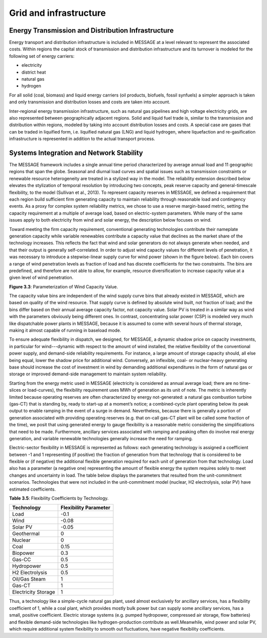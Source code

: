 .. _grid:

Grid and infrastructure
=========================
Energy Transmission and Distribution Infrastructure
---------------------------------------------------
Energy transport and distribution infrastructure is included in MESSAGE at a level relevant to represent the associated costs. Within regions the capital stock of transmission and distribution infrastructure and its turnover is modeled for the following set of energy carriers:

* electricity
* district heat
* natural gas
* hydrogen

For all solid (coal, biomass) and liquid energy carriers (oil products, biofuels, fossil synfuels) a simpler approach is taken and only transmission and distribution losses and costs are taken into account.

Inter-regional energy transmission infrastructure, such as natural gas pipelines and high voltage electricity grids, are also represented between geographically adjacent regions. Solid and liquid fuel trade is, similar to the transmission and distribution within regions, modeled by taking into account distribution losses and costs. A special case are gases that can be traded in liquified form, i.e. liquified natural gas (LNG) and liquid hydrogen, where liquefaction and re-gasification infrastructure is represented in addition to the actual transport process.

Systems Integration and Network Stability
------------------------------------------
The MESSAGE framework includes a single annual time period characterized by average annual load and 11 geographic regions that span the globe. Seasonal and diurnal load curves and spatial issues such as transmission constraints or renewable resource heterogeneity are treated in a stylized way in the model. The reliability extension described below elevates the stylization of temporal resolution by introducing two concepts, peak reserve capacity and general-timescale flexibility, to the model (Sullivan et al., 2013). To represent capacity reserves in MESSAGE, we defined a requirement that each region build sufficient firm generating capacity to maintain reliability through reasonable load and contingency events. As a proxy for complex system reliability metrics, we chose to use a reserve margin-based metric, setting the capacity requirement at a multiple of average load, based on electric-system parameters. While many of the same issues apply to both electricity from wind and solar energy, the description below focuses on wind.

Toward meeting the firm capacity requirement, conventional generating technologies contribute their nameplate generation capacity while variable renewables contribute a capacity value that declines as the market share of the technology increases. This reflects the fact that wind and solar generators do not always generate when needed, and that their output is generally self-correlated. In order to adjust wind capacity values for different levels of penetration, it was necessary to introduce a stepwise-linear supply curve for wind power (shown in the figure below). Each bin covers a range of wind penetration levels as fraction of load and has discrete coefficients for the two constraints. The bins are predefined, and therefore are not able to allow, for example, resource diversification to increase capacity value at a given level of wind penetration.

.. image:: /_static/wind_cv.png
**Figure 3.3**: Parameterization of Wind Capacity Value.

The capacity value bins are independent of the wind supply curve bins that already existed in MESSAGE, which are based on quality of the wind resource. That supply curve is defined by absolute wind built, not fraction of load; and the bins differ based on their annual average capacity factor, not capacity value. Solar PV is treated in a similar way as wind with the parameters obviously being different ones. In contrast, concentrating solar power (CSP) is modeled very much like dispatchable power plants in MESSAGE, because it is assumed to come with several hours of thermal storage, making it almost capable of running in baseload mode.

To ensure adequate flexibility in dispatch, we designed, for MESSAGE, a dynamic shadow price on capacity investments, in particular for wind---dynamic with respect to the amount of wind installed, the relative flexibility of the conventional power supply, and demand-side reliability requirements. For instance, a large amount of storage capacity should, all else being equal, lower the shadow price for additional wind. Conversely, an inflexible, coal- or nuclear-heavy generating base should increase the cost of investment in wind by demanding additional expenditures in the form of natural gas or storage or improved demand-side management to maintain system reliability.

Starting from the energy metric used in MESSAGE (electricity is considered as annual average load; there are no time-slices or load-curves), the flexibility requirement uses MWh of generation as its unit of note. The metric is inherently limited because operating reserves are often characterized by energy not-generated: a natural gas combustion turbine (gas-CT) that is standing by, ready to start-up at a moment’s notice; a combined-cycle plant operating below its peak output to enable ramping in the event of a surge in demand. Nevertheless, because there is generally a portion of generation associated with providing operating reserves (e.g. that on-call gas-CT plant will be called some fraction of the time), we posit that using generated energy to gauge flexibility is a reasonable metric considering the simplifications that need to be made. Furthermore, ancillary services associated with ramping and peaking often do involve real energy generation, and variable renewable technologies generally increase the need for ramping.

Electric-sector flexibility in MESSAGE is represented as follows: each generating technology is assigned a coefficient between -1 and 1 representing (if positive) the fraction of generation from that technology that is considered to be flexible or (if negative) the additional flexible generation required for each unit of generation from that technology. Load also has a parameter (a negative one) representing the amount of flexible energy the system requires solely to meet changes and uncertainty in load. The table below displays the parameters that resulted from the unit-commitment scenarios. Technologies that were not included in the unit-commitment model (nuclear, H2 electrolysis, solar PV) have estimated coefficients.

**Table 3.5**: Flexibility Coefficients by Technology.

+---------------------+-----------------------+
| Technology          | Flexibility Parameter |
+=====================+=======================+
| Load                | -0.1                  |
+---------------------+-----------------------+
| Wind                | -0.08                 |
+---------------------+-----------------------+
| Solar PV            | -0.05                 |
+---------------------+-----------------------+
| Geothermal          | 0                     |
+---------------------+-----------------------+
| Nuclear             | 0                     |
+---------------------+-----------------------+
| Coal                | 0.15                  |
+---------------------+-----------------------+
| Biopower            | 0.3                   |
+---------------------+-----------------------+
| Gas-CC              | 0.5                   |
+---------------------+-----------------------+
| Hydropower          | 0.5                   |
+---------------------+-----------------------+
| H2 Electrolysis     | 0.5                   |
+---------------------+-----------------------+
| Oil/Gas Steam       | 1                     |
+---------------------+-----------------------+
| Gas-CT              | 1                     |
+---------------------+-----------------------+
| Electricity Storage | 1                     |
+---------------------+-----------------------+

Thus, a technology like a simple-cycle natural gas plant, used almost exclusively for ancillary services, has a flexibility coefficient of 1, while a coal plant, which provides mostly bulk power but can supply some ancillary services, has a small, positive coefficient. Electric storage systems (e.g. pumped hydropower, compressed air storage, flow batteries) and flexible demand-side technologies like hydrogen-production contribute as well.Meanwhile, wind power and solar PV, which require additional system flexibility to smooth out fluctuations, have negative flexibility coefficients.
